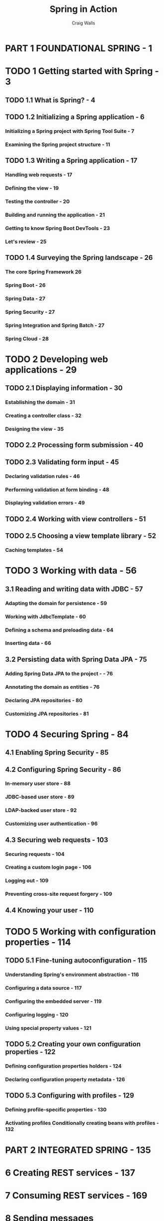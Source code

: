 #+TITLE: Spring in Action
#+COMMENT: Covers Spring 5.0
#+VERSION: 5th
#+YEAR: 2018
#+AUTHOR: Craig Walls
#+STARTUP: entitiespretty

* PART 1 FOUNDATIONAL SPRING - 1
* TODO 1 Getting started with Spring - 3
** TODO 1.1 What is Spring? - 4
** TODO 1.2 Initializing a Spring application - 6
*** Initializing a Spring project with Spring Tool Suite - 7
*** Examining the Spring project structure - 11

** TODO 1.3 Writing a Spring application - 17
*** Handling web requests - 17
*** Defining the view - 19
*** Testing the controller - 20
*** Building and running the application - 21
*** Getting to know Spring Boot DevTools - 23
*** Let's review - 25

** TODO 1.4 Surveying the Spring landscape - 26
*** The core Spring Framework 26
*** Spring Boot - 26
*** Spring Data - 27
*** Spring Security - 27
*** Spring Integration and Spring Batch - 27
*** Spring Cloud - 28

* TODO 2 Developing web applications - 29
** TODO 2.1 Displaying information - 30
*** Establishing the domain - 31
*** Creating a controller class - 32
*** Designing the view - 35

** TODO 2.2 Processing form submission - 40
** TODO 2.3 Validating form input - 45
*** Declaring validation rules - 46
*** Performing validation at form binding - 48
*** Displaying validation errors - 49

** TODO 2.4 Working with view controllers - 51
** TODO 2.5 Choosing a view template library - 52
*** Caching templates - 54

* TODO 3 Working with data - 56
** 3.1 Reading and writing data with JDBC - 57
*** Adapting the domain for persistence - 59
*** Working with JdbcTemplate - 60
*** Defining a schema and preloading data - 64
*** Inserting data - 66

** 3.2 Persisting data with Spring Data JPA - 75
*** Adding Spring Data JPA to the project - - 76
*** Annotating the domain as entities - 76
*** Declaring JPA repositories - 80
*** Customizing JPA repositories - 81

* TODO 4 Securing Spring - 84
** 4.1 Enabling Spring Security - 85
** 4.2 Configuring Spring Security - 86
*** In-memory user store - 88
*** JDBC-based user store - 89
*** LDAP-backed user store - 92
*** Customizing user authentication - 96

** 4.3 Securing web requests - 103
*** Securing requests - 104
*** Creating a custom login page - 106
*** Logging out - 109
*** Preventing cross-site request forgery - 109

** 4.4 Knowing your user - 110

* TODO 5 Working with configuration properties - 114
** TODO 5.1 Fine-tuning autoconfiguration - 115
*** Understanding Spring's environment abstraction - 116
*** Configuring a data source - 117
*** Configuring the embedded server - 119
*** Configuring logging - 120
*** Using special property values - 121

** TODO 5.2 Creating your own configuration properties - 122
*** Defining configuration properties holders - 124
*** Declaring configuration property metadata - 126

** TODO 5.3 Configuring with profiles - 129
*** Defining profile-specific properties - 130
*** Activating profiles Conditionally creating beans with profiles - 132


* PART 2 INTEGRATED SPRING - 135
* 6 Creating REST services - 137
* 7 Consuming REST services - 169
* 8 Sending messages asynchronously - 178
* 9 Integrating Spring - 209


* PART 3 REACTIVE SPRING - 239
* 10 Introducing Reactor - 241
* 11 Developing reactive APIs - 269
* 12 Persisting data reactively - 296


* PART 4 CLOUD-NATIVE SPRING - 321
* 13 Discovering services - 323
* 14 Managing configuration - 343
* 15 Handling failure and latency - 376


* PART 5 DEPLOYED SPRING - 393
* TODO 16 Working with Spring Boot Actuator - 395
** 16.1 Introducing Actuator - 396
*** Configuring Actuator's base path - 397
*** Enabling and disabling Actuator endpoints - 398

** 16.2 Consuming Actuator endpoints - 399
*** Fetching essential application information - 400
*** Viewing configuration details - 403
*** Viewing application activity - 411
*** Tapping runtime metrics - 413

** 16.3 Customizing Actuator - 416
*** Contributing information to the /info endpoint - 416
*** Defining custom health indicators - 421
*** Registering custom metrics - 422
*** Creating custom endpoints - 424

** 16.4 Securing Actuator - 426

* TODO 17 Administering Spring - 429
** TODO 17.1 Using the Spring Boot Admin - 430
*** Creating an Admin server - 430
*** Registering Admin clients - 431

** TODO 17.2 Exploring the Admin server - 435
*** Viewing general application health and information - 436
*** Watching key metrics - 437
*** Examining environment properties - 438
*** Viewing and setting logging levels - 439
*** Monitoring threads - 440
*** Tracing HTTP requests - 441

** TODO 17.3 Securing the Admin server - 442
*** Enabling login in the Admin server - 443
*** Authenticating with the Actuator - 444

* TODO 18 Monitoring Spring with JMX - 446
** 18.1 Working with Actuator MBeans - 446
** 18.2 Creating your own MBeans - 449
** 18.3 Sending notifications - 451

* TODO 19 Deploying Spring - 454
** 19.1 Weighing deployment options - 455
** 19.2 Building and deploying WAR files - 456
** 19.3 Pushing JAR files to Cloud Foundry - 458
** 19.4 Running Spring Boot in a Docker container - 461
** 19.5 The end is where we begin - 465

* TODO appendix Bootstrapping Spring applications - 446
* index - 487
